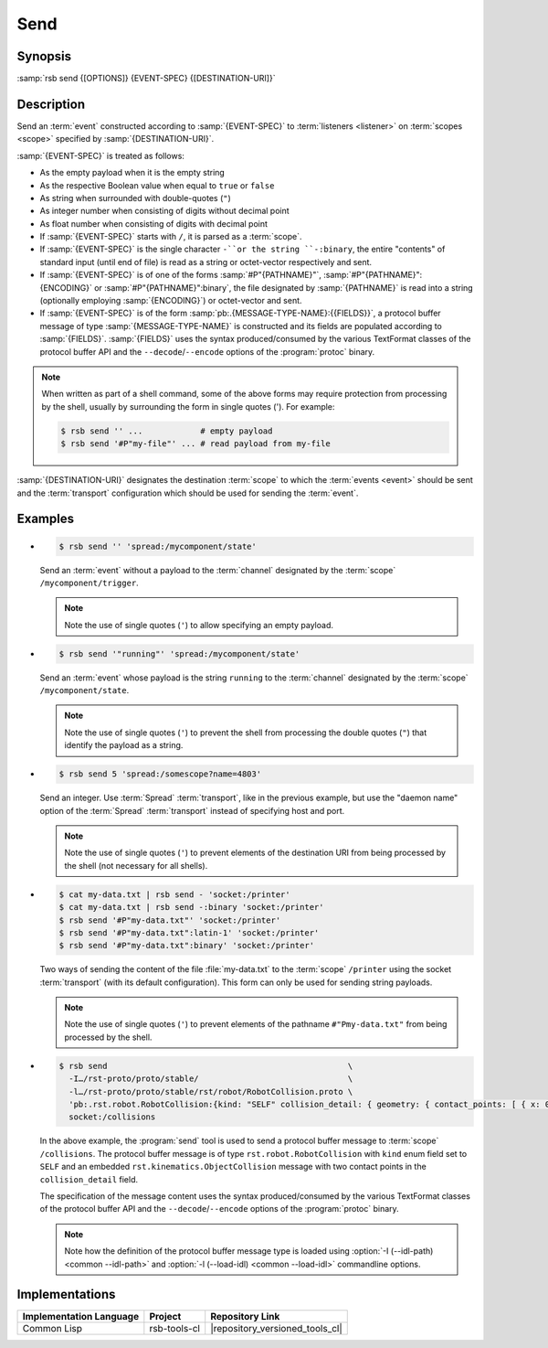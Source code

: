 .. _send:
.. _tool-send:

======
 Send
======

.. program:: send

Synopsis
========

:samp:`rsb send {[OPTIONS]} {EVENT-SPEC} {[DESTINATION-URI]}`

Description
===========

Send an :term:`event` constructed according to :samp:`{EVENT-SPEC}` to
:term:`listeners <listener>` on :term:`scopes <scope>` specified by
:samp:`{DESTINATION-URI}`.

:samp:`{EVENT-SPEC}` is treated as follows:

* As the empty payload when it is the empty string

* As the respective Boolean value when equal to ``true`` or ``false``

* As string when surrounded with double-quotes (``"``)

* As integer number when consisting of digits without decimal point

* As float number when consisting of digits with decimal point

* If :samp:`{EVENT-SPEC}` starts with ``/``, it is parsed as a
  :term:`scope`.

* If :samp:`{EVENT-SPEC}` is the single character ``-``or the string
  ``-:binary``, the entire "contents" of standard input (until end of
  file) is read as a string or octet-vector respectively and sent.

* If :samp:`{EVENT-SPEC}` is of one of the forms
  :samp:`#P"{PATHNAME}"`, :samp:`#P"{PATHNAME}":{ENCODING}` or
  :samp:`#P"{PATHNAME}":binary`, the file designated by
  :samp:`{PATHNAME}` is read into a string (optionally employing
  :samp:`{ENCODING}`) or octet-vector and sent.

* If :samp:`{EVENT-SPEC}` is of the form
  :samp:`pb:.{MESSAGE-TYPE-NAME}:{{FIELDS}}`, a protocol buffer
  message of type :samp:`{MESSAGE-TYPE-NAME}` is constructed and its
  fields are populated according to :samp:`{FIELDS}`. :samp:`{FIELDS}`
  uses the syntax produced/consumed by the various TextFormat classes
  of the protocol buffer API and the ``--decode``/``--encode`` options
  of the :program:`protoc` binary.

.. note::

   When written as part of a shell command, some of the above forms
   may require protection from processing by the shell, usually by
   surrounding the form in single quotes ('). For example:

   .. code-block:: sh

      $ rsb send '' ...            # empty payload
      $ rsb send '#P"my-file"' ... # read payload from my-file

:samp:`{DESTINATION-URI}` designates the destination :term:`scope` to
which the :term:`events <event>` should be sent and the
:term:`transport` configuration which should be used for sending the
:term:`event`.

.. only:: html

   .. seealso::

      :ref:`uri-schema`
        For details regarding the URI syntax of
        :samp:`{DESTINATION-URI}` for specifying :term:`transport` and
        :term:`scope`.

      :ref:`common-options`
        The usual commandline options are accepted.

      :ref:`idl-options`
        The usual IDL-related options are accepted.

.. only:: man

   .. include:: common.rst
      :start-line: 13
      :end-line:   113

   .. include:: common.rst
      :start-line: 115
      :end-line:   147

.. option:: --method METHOD

   Set the :term:`method field` of the :term:`event` being sent to
   :samp:`{METHOD}`. Default behavior is sending an :term:`event`
   without :term:`method field`.

.. option:: --meta-data, -D NAME=VALUE

   Set the :term:`meta-data` item :samp:`{NAME}` to :samp:`{VALUE}` in
   the :term:`event` being sent. This option can be specified multiple
   times for distinct :samp:`{NAME}` s.

.. option:: --timestamp, -T NAME=YYYY-MM-DD[THH:MM:SS[.µµµµµµ[+ZH:ZM]]]

   Set the :ref:`timestamp <meta-data>` named :samp:`{NAME}` to
   :samp:`{VALUE}` in the :term:`event` being sent. This option can be
   specified multiple times for distinct :samp:`{NAME}` s.

.. option:: --cause, -c PARTICIPANT-ID:SEQUENCE-NUMBER

   Add the :term:`event id` specified by
   :samp:`{PARTICIPANT-ID:SEQUENCE-NUMBER}` to the :ref:`cause vector
   <meta-data>` of the :term:`event` being sent. This option can be
   specified multiple times.

Examples
========

* .. code-block:: sh

     $ rsb send '' 'spread:/mycomponent/state'

  Send an :term:`event` without a payload to the :term:`channel`
  designated by the :term:`scope` ``/mycomponent/trigger``.

  .. note::

     Note the use of single quotes (``'``) to allow specifying an
     empty payload.

* .. code-block:: sh

     $ rsb send '"running"' 'spread:/mycomponent/state'

  Send an :term:`event` whose payload is the string ``running`` to the
  :term:`channel` designated by the :term:`scope`
  ``/mycomponent/state``.

  .. note::

     Note the use of single quotes (``'``) to prevent the shell from
     processing the double quotes (``"``) that identify the payload as
     a string.

* .. code-block:: sh

     $ rsb send 5 'spread:/somescope?name=4803'

  Send an integer. Use :term:`Spread` :term:`transport`, like in the
  previous example, but use the \"daemon name\" option of the
  :term:`Spread` :term:`transport` instead of specifying host and
  port.

  .. note::

     Note the use of single quotes (``'``) to prevent elements of the
     destination URI from being processed by the shell (not necessary
     for all shells).

* .. code-block:: sh

     $ cat my-data.txt | rsb send - 'socket:/printer'
     $ cat my-data.txt | rsb send -:binary 'socket:/printer'
     $ rsb send '#P"my-data.txt"' 'socket:/printer'
     $ rsb send '#P"my-data.txt":latin-1' 'socket:/printer'
     $ rsb send '#P"my-data.txt":binary' 'socket:/printer'

  Two ways of sending the content of the file :file:`my-data.txt` to
  the :term:`scope` ``/printer`` using the socket :term:`transport`
  (with its default configuration). This form can only be used for
  sending string payloads.

  .. note::

     Note the use of single quotes (``'``) to prevent elements of the
     pathname ``#"Pmy-data.txt"`` from being processed by the shell.

* .. code-block:: sh

     $ rsb send                                                  \
       -I…/rst-proto/proto/stable/                               \
       -l…/rst-proto/proto/stable/rst/robot/RobotCollision.proto \
       'pb:.rst.robot.RobotCollision:{kind: "SELF" collision_detail: { geometry: { contact_points: [ { x: 0 y: 1 z: 2 frame_id: "foo" }, { x: 3 y: 4 z: 5 } ] } object_1: "o1" } }' \
       socket:/collisions

  In the above example, the :program:`send` tool is used to send a
  protocol buffer message to :term:`scope` ``/collisions``. The
  protocol buffer message is of type ``rst.robot.RobotCollision`` with
  ``kind`` enum field set to ``SELF`` and an embedded
  ``rst.kinematics.ObjectCollision`` message with two contact points
  in the ``collision_detail`` field.

  The specification of the message content uses the syntax
  produced/consumed by the various TextFormat classes of the protocol
  buffer API and the ``--decode``/``--encode`` options of the
  :program:`protoc` binary.

  .. note::

     Note how the definition of the protocol buffer message type is
     loaded using :option:`-I (--idl-path) <common --idl-path>` and
     :option:`-l (--load-idl) <common --load-idl>` commandline
     options.

Implementations
===============

======================= ============= ===============================
Implementation Language Project       Repository Link
======================= ============= ===============================
Common Lisp             rsb-tools-cl  |repository_versioned_tools_cl|
======================= ============= ===============================

